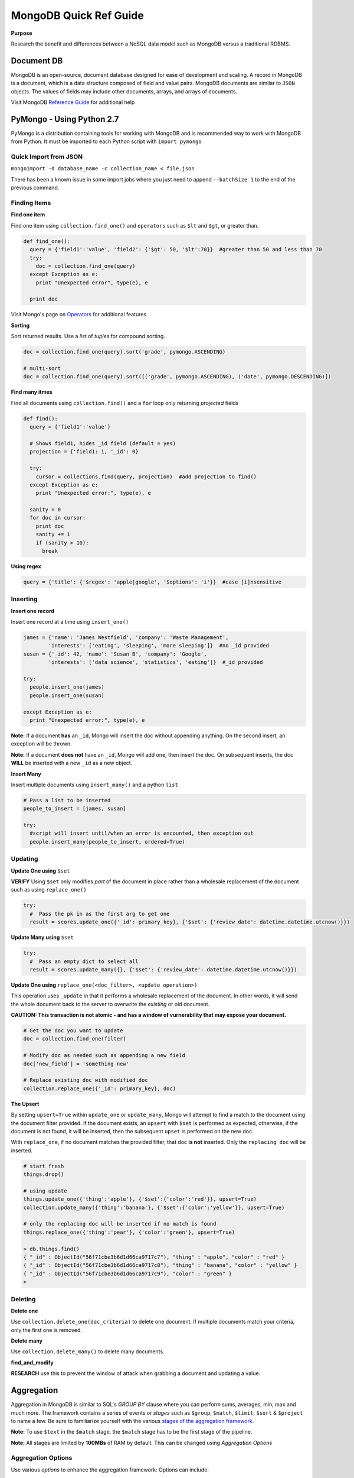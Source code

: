 MongoDB Quick Ref Guide
=======================

**Purpose**

Research the benefit and differences between a NoSQL data model such as MongoDB versus a traditional RDBMS.

Document DB
-----------
MongoDB is an open-source, document database designed for ease of development and scaling.  
A record in MongoDB is a document, which is a data structure composed of field and value pairs. 
MongoDB documents are similar to ``JSON`` objects. The values of fields may include other documents, arrays, and arrays of documents.

Visit MongoDB `Reference Guide`_ for additional help

.. _Reference Guide: https://docs.mongodb.org/manual/reference/


PyMongo - Using Python 2.7
--------------------------

PyMongo is a distribution containing tools for working with MongoDB and is recommended way to work with MongoDB from Python.  It must be imported to each Python script with ``import pymongo``


Quick Import from JSON
'''''''''''''''''''''''

``mongoimport -d database_name -c collection_name < file.json``

There has been a known issue in some import jobs where you just need to append ``--batchSize 1`` to the end of the previous command.


Finding Items
'''''''''''''

**Find one item**

Find one item using ``collection.find_one()`` and ``operators`` such as ``$lt`` and ``$gt``, or greater than.

.. code:: python

  def find_one():
    query = {'field1':'value', 'field2': {'$gt': 50, '$lt':70}}  #greater than 50 and less than 70
    try:
      doc = collection.find_one(query)
    except Exception as e:
      print "Unexpected error", type(e), e
      
    print doc


Visit Mongo's page on `Operators`_ for additional features

.. _Operators: https://docs.mongodb.org/manual/reference/operator/


**Sorting**

Sort returned results.  Use a `list` of `tuples` for compound sorting.

.. code:: python

  doc = collection.find_one(query).sort('grade', pymongo.ASCENDING)
  
  # multi-sort
  doc = collection.find_one(query).sort([('grade', pymongo.ASCENDING), ('date', pymongo.DESCENDING)])


**Find many itmes**

Find all documents using ``collection.find()`` and a ``for`` loop only returning *projected* fields

.. code:: python

  def find():
    query = {'field1':'value'}
    
    # Shows field1, hides _id field (default = yes)
    projection = {'field1: 1, '_id': 0}
    
    try:
      cursor = collections.find(query, projection)  #add projection to find()
    except Exception as e:
      print "Unexpected error:", type(e), e
      
    sanity = 0
    for doc in cursor:
      print doc
      sanity += 1
      if (sanity > 10):
        break


**Using regex**

.. code:: python

  query = {'title': {'$regex': 'apple|google', '$options': 'i'}}  #case [i]nsensitive

Inserting
'''''''''

**Insert one record**

Insert one record at a time using ``insert_one()``

.. code:: python

  james = {'name': 'James Westfield', 'company': 'Waste Management',
          'interests': ['eating', 'sleeping', 'more sleeping']}  #no _id provided
  susan = {'_id': 42, 'name': 'Susan B', 'company': 'Google',
          'interests': ['data science', 'statistics', 'eating']}  #_id provided
          
  try:
    people.insert_one(james)
    people.insert_one(susan)
    
  except Exception as e:
    print "Unexpected error:", type(e), e
          
          
**Note:** If a document **has** an ``_id``, Mongo will insert the doc without appending anything.  On the second insert, an exception will be thrown.

**Note:** If a document **does not** have an ``_id``, Mongo will add one, then insert the doc.  On subsequent inserts, the doc **WILL** be inserted with a new ``_id`` as a new object.

**Insert Many**

Insert multiple documents using ``insert_many()`` and a python ``list``

.. code:: python

  # Pass a list to be inserted
  people_to_insert = [james, susan]
  
  try:
    #script will insert until/when an error is encounted, then exception out
    people.insert_many(people_to_insert, ordered=True)

Updating
''''''''

**Update One using** ``$set``

**VERIFY** Using ``$set`` only modifies *part* of the document in place rather than a wholesale replacement of the document such as using ``replace_one()``

.. code:: python

  try:
    #  Pass the pk in as the first arg to get one
    result = scores.update_one({'_id': primary_key}, {'$set': {'review_date': datetime.datetime.utcnow()}})

**Update Many using** ``$set``

.. code:: python

  try:
    #  Pass an empty dict to select all
    result = scores.update_many({}, {'$set': {'review_date': datetime.datetime.utcnow()}})
    

**Update One using** ``replace_one(<doc_filter>, <update operation>)``

This operation uses ``_update`` in that it performs a wholesale replacement of the document.  In other words, it will send the whole document back to the server to overwrite the *existing* or old document.  

**CAUTION: This transaction is not atomic - and has a window of vurnerability that may expose your document.**

.. code:: python

  # Get the doc you want to update
  doc = collection.find_one(filter)
  
  # Modify doc as needed such as appending a new field
  doc['new_field'] = 'something new'
  
  # Replace existing doc with modified doc
  collection.replace_one({'_id': primary_key}, doc)
  

**The Upsert**

By setting ``upsert=True`` within ``update_one`` or ``update_many``, Mongo will attempt to find a match to the document using the document filter provided.  If the document exists, an ``upsert`` with ``$set`` is performed as expected, otherwise, if the document is not found, it will be inserted, then the subsequent ``upset`` is performed on the new doc.

With ``replace_one``, if no document matches the provided filter, that doc **is not** inserted.  Only the ``replacing doc`` will be inserted.

.. code:: python
  
  # start fresh
  things.drop()
  
  # using update
  things.update_one({'thing':'apple'}, {'$set':{'color':'red'}}, upsert=True)
  collection.update_many({'thing':'banana'}, {'$set':{'color':'yellow'}}, upsert=True)
  
  # only the replacing doc will be inserted if no match is found
  things.replace_one({'thing':'pear'}, {'color':'green'}, upsert=True)
  
  > db.things.find()
  { "_id" : ObjectId("56f71cbe3b6d1d66ca9717c7"), "thing" : "apple", "color" : "red" }
  { "_id" : ObjectId("56f71cbe3b6d1d66ca9717c8"), "thing" : "banana", "color" : "yellow" }
  { "_id" : ObjectId("56f71cbe3b6d1d66ca9717c9"), "color" : "green" }
  > 


Deleting
''''''''

**Delete one**

Use ``collection.delete_one(doc_criteria)`` to delete one document.  If multiple documents match your criteria, only the first one is removed.  

**Delete many**

Use ``collection.delete_many()`` to delete many documents.


**find_and_modify**

**RESEARCH** use this to prevent the window of attack when grabbing a document and updating a value.


Aggregation
-----------

Aggregation in MongoDB is similar to SQL's `GROUP BY` clause where you can perform sums, averages, min, max and much more.  The framework contains a series of events or *stages* such as ``$group``, ``$match``, ``$limit``, ``$sort`` & ``$project`` to name a few.  Be sure to familiarize yourself with the various `stages of the aggregation framework`_.

.. _stages of the aggregation framework: https://docs.mongodb.org/manual/meta/aggregation-quick-reference/

**Note:** To use ``$text`` in the ``$match`` stage, the ``$match`` stage has to be the first stage of the pipeline.

**Note:** All stages are limited by **100MBs** of RAM by default.  This can be changed using *Aggregation Options*

Aggregation Options
'''''''''''''''''''

Use various *options* to enhance the aggregation framework:  Options can include:

* ``{explain: true}``  *javascript*
* ``{allowDiskUse: true}``  *javascript*
* ``{cursor= {}}``  *python*

Aggregation Limitations
'''''''''''''''''''''''

* 100MB limit for pipline stages
* 16MB limit for documents
* Sharding issues with 



Storage Engines
---------------
MongoDB storage engines sit between the Mongo server and physical disk.  It determines 2 primary things: the **data file format** and the **format of indexes**.  In Mongo, there are 2 built-in engines you can use: **MMAPv1** and **WiredTiger**.

MMAPv1
''''''

The basic default engine used by MongoDB as well as other Virtual Memory management systems.  View basic help in Terminal by typing ``man mmap``

Some basics - research in-depth:

* MMAPv1 is built on top of mmap
* MMAPv1 automatically allocates *power-of-two-sized documents* when new docs are inserted.
* Offers **Collection Level** locking.

WiredTiger
''''''''''

WiredTiger was aquired by MongoDB in 2014.  It is **not** turned on by default, and in many cases can handle work-loads a bit more efficiently.

Some basics - research

* Document Level Concurrency -  uses *optimistic locking* assumes 2 writes won't be to the same document
* Compression of docs and indexes
* No Inplace updates - appends at the end, then frees memory over time.

To use:

``killall mongod``

``mkdir WT``

``mongod -dbpath WT -storageEngine wiredTiger``

**NOTE: WiredTiger cannot read MMAPv1 documents**


Indexes
-------

Indexes are one of the single most important things you can do to optimize read queries.  However, maintaining indexes does slow writes, technically.  Be sure to review and understand examples of creating `indexes to support your queries`_ and `using indexes to sort your queries`_.  Here are basics:

.. _indexes to support your queries: https://docs.mongodb.org/manual/tutorial/create-indexes-to-support-queries/

.. _using indexes to sort your queries: https://docs.mongodb.org/manual/tutorial/sort-results-with-indexes/

To **create** an index on a collection named *students*, havingthe index key be *class, student_name*:

``db.students.createIndex({"class": 1, "student_id": 1})``

To **get** all current indexes on a collection:

``db.collection.getIndexes()``

To **drop** or remove an Index on a collection:

``db.collection.dropIndex({ 'key': <value_direction>})``

Multikey Indexes
''''''''''''''''

MongoDB will automatically set multiIndex = True when an indexed field is an array type.  MongoDB **cannot** insert a document where 2 or more indexed field are array types.

You can also set indexes on nested items using the dot notaion.

``db.collection.setIndex({"scores.score": 1})``

Be careful when querying sub document logic and possibly use the ``$elemMatch`` operator instead of the ``$and`` operator.  For example, if you wanted to find all individuals from a student collection with an *exam* score of greater than 99.8 try:

``db.students.find({"scores": {"$elemMatch": {"type": "exam", "score": {"$gt": 99.8}}}})``

Unique Indexes
''''''''''''''

Similar syntax as before, but places the **unique** constraint on the index so only one document can be inserted with that id.

``db.collection.createIndex({<field>, <direction>}, {unique: true})``

Sparse Indexes
''''''''''''''

Sparse indexes occur when not all keys being indexed are present in the data.  To account for this while creating indexes, use the ``sparse`` option:

``db.collection.createIndex({<field>, <direction>}, {sparse: true})``


Full Text Search Index
''''''''''''''''''''''

Allows for easier text search and parsing in documents that have small or large strings.  To create a full text search index, use the following command with the **text** argument:

``db.collection.ensureIndex({'<field>':'text'})``

To use the newly created index:

``db.collection.find({$text:{$search: '<string>'}})``

For multi-word search:

``db.collection.find({$text:{$search: '<string> <string> <string>'}})``

To have Mongo attempt to sort the documnets in order of search match *importance*, use the ``$meta: 'textScore'`` argument in conjunction with the ``sort()`` method like this:

``db.collection.find({$text:{$search: 'dog tree obsidian'}}, {score: {$meta: 'textScore'}}).sort({score: {$meta: 'textScore'}})``

When to create Indexes?
'''''''''''''''''''''''
There are 2 options when to create your indexes in MongoDB.  **Foreground** is the default, otherwise you can choose **Background**

* **Foreground**

  * Relatively Fast
  * Blocks all writers and readers in the database (probably don't do in production)

* **Background**

  * A bit slower
  * Doesn't block database reads or writes
  * As of Mongo 2.4, you can only build more than 1 index at a time

To create an index in the background, set the *background* option to true:

``db.collection.createIndex({<field>: <direction>}, {background: true})``


Slow Queries
''''''''''''

MongoDB by default logs all *slow* queries, or queries that take longer than **100ms** in the text logs.

Also, you can use the **Profiler** to log various levels of debugging.  Start up mongod like the following:

``mongod -dbpath \path\to\db --profile <level> --slowms <int>``

The levels are as follows:

* 0 - None
* 1 - Slow Queries, specify number of ms with ``--slowms``
* 2 - All queries


Using Explain
'''''''''''''
Use ``.explain()`` to find out vital information regarding database statistics and query execution plans.  Returns an *explainable object*

**queryPlanner**

Returned by default.  Shows query plan information including the *winning plan* that was executed and indexes used, if any:

``db.collection.explain().find(<somequery>)``

**executionStats**

Returns statistics on number of documents examined, keys examined, documents returned, execution time, ect:

``db.collection.explain('executionStats').find(<somequery>).sort(<sortlogic>)``


mongotop & mongostat
''''''''''''''''''''

**mongotop**

Taken from the Unix ``top`` command that shows the CPUs most expensive processes, Mongo has a similar command called ``mongotop <int>`` that shows what MongoDB is spending most of its time on.  To see Mongo's top processes for 10 seconds, call the following from the command line:

``$ mongotop 10``

**mongostat**

Shows the db statistics **in  1 second interval** for *inserts*, *updates*, *deletes*, etc...   It can be called from the command line as such:

``$ mongostat``


Sharding
--------

Split data among different Mongo servers to distribute the workload using **mongos**.  A *shard key* should be provided for higher efficiency, and so that extra broadcasting is not occuring.






References
----------
`BSON reference`_ 

.. _BSON reference: http://bsonspec.org/

    
